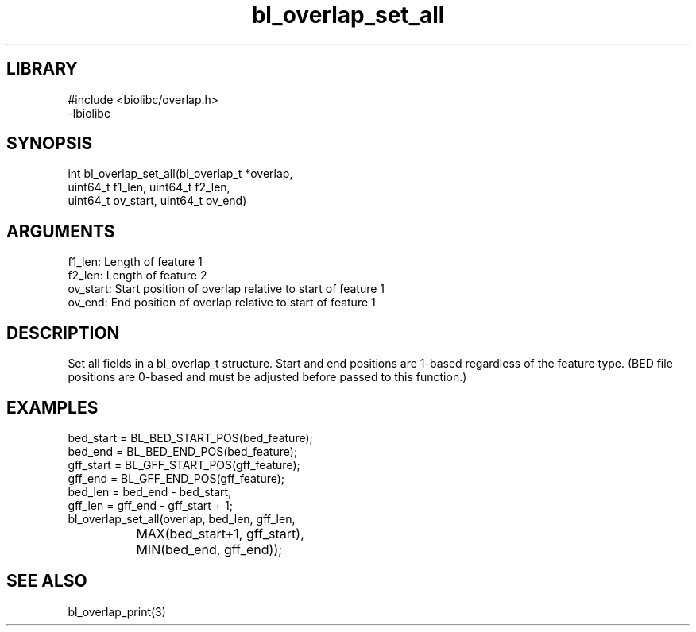 \" Generated by c2man from bl_overlap_set_all.c
.TH bl_overlap_set_all 3

.SH LIBRARY
\" Indicate #includes, library name, -L and -l flags
.nf
.na
#include <biolibc/overlap.h>
-lbiolibc
.ad
.fi

\" Convention:
\" Underline anything that is typed verbatim - commands, etc.
.SH SYNOPSIS
.PP
.nf 
.na
int     bl_overlap_set_all(bl_overlap_t *overlap,
uint64_t f1_len, uint64_t f2_len,
uint64_t ov_start, uint64_t ov_end)
.ad
.fi

.SH ARGUMENTS
.nf
.na
f1_len:     Length of feature 1
f2_len:     Length of feature 2
ov_start:   Start position of overlap relative to start of feature 1
ov_end:     End position of overlap relative to start of feature 1
.ad
.fi

.SH DESCRIPTION

Set all fields in a bl_overlap_t structure.  Start and end
positions are 1-based regardless of the feature type.  (BED file
positions are 0-based and must be adjusted before passed to this
function.)

.SH EXAMPLES
.nf
.na
bed_start = BL_BED_START_POS(bed_feature);
bed_end = BL_BED_END_POS(bed_feature);
gff_start = BL_GFF_START_POS(gff_feature);
gff_end = BL_GFF_END_POS(gff_feature);
bed_len = bed_end - bed_start;
gff_len = gff_end - gff_start + 1;
bl_overlap_set_all(overlap, bed_len, gff_len,
		    MAX(bed_start+1, gff_start),
		    MIN(bed_end, gff_end));
.ad
.fi

.SH SEE ALSO

bl_overlap_print(3)

